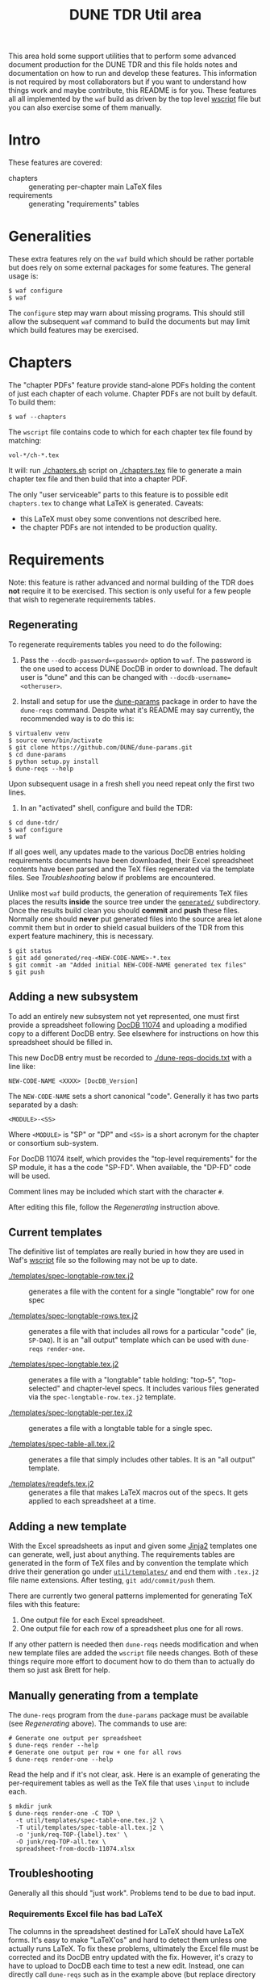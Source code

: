 #+TITLE: DUNE TDR Util area

This area hold some support utilities that to perform some advanced
document production for the DUNE TDR and this file holds notes and
documentation on how to run and develop these features.  This
information is not required by most collaborators but if you want to
understand how things work and maybe contribute, this README is for
you.  These features all all implemented by the ~waf~ build as driven by
the top level [[../wscript][wscript]] file but you can also exercise some of them
manually.


* Intro

These features are covered:

- chapters :: generating per-chapter main LaTeX files
- requirements :: generating "requirements" tables

* Generalities 

These extra features rely on the ~waf~ build which should be rather
portable but does rely on some external packages for some features.
The general usage is:

#+BEGIN_EXAMPLE
  $ waf configure
  $ waf
#+END_EXAMPLE

The ~configure~ step may warn about missing programs.  This should still
allow the subsequent ~waf~ command to build the documents but may limit
which build features may be exercised.

* Chapters

The "chapter PDFs" feature provide stand-alone PDFs holding the
content of just each chapter of each volume.  Chapter PDFs are not
built by default.  To build them:

#+BEGIN_EXAMPLE
  $ waf --chapters
#+END_EXAMPLE

The ~wscript~ file contains code to which for each chapter tex file
found by matching:

#+BEGIN_EXAMPLE
 vol-*/ch-*.tex
#+END_EXAMPLE

It will: run [[./chapters.sh]] script on [[./chapters.tex]] file to generate a
main chapter tex file and then build that into a chapter PDF.

The only "user serviceable" parts to this feature is to possible edit
~chapters.tex~ to change what LaTeX is generated.  Caveats:

- this LaTeX must obey some conventions not described here.  
- the chapter PDFs are not intended to be production quality.


* Requirements

Note: this feature is rather advanced and normal building of the TDR
does *not* require it to be exercised.  This section is only useful for
a few people that wish to regenerate requirements tables.

** Regenerating 

To regenerate requirements tables you need to do the following:

1) Pass the ~--docdb-password=<password>~ option to ~waf~.  The password
   is the one used to access DUNE DocDB in order to download.  The
   default user is "dune" and this can be changed with
   ~--docdb-username=<otheruser>~.

2) Install and setup for use the [[https://github.com/DUNE/dune-params][dune-params]] package in order to have
   the ~dune-reqs~ command.  Despite what it's README may say currently,
   the recommended way is to do this is:

#+BEGIN_EXAMPLE
  $ virtualenv venv
  $ source venv/bin/activate
  $ git clone https://github.com/DUNE/dune-params.git
  $ cd dune-params
  $ python setup.py install
  $ dune-reqs --help
#+END_EXAMPLE

Upon subsequent usage in a fresh shell you need repeat only the first
two lines.

3) In an "activated" shell, configure and build the TDR:

#+BEGIN_EXAMPLE
  $ cd dune-tdr/
  $ waf configure
  $ waf
#+END_EXAMPLE

If all goes well, any updates made to the various DocDB entries
holding requirements documents have been downloaded, their Excel
spreadsheet contents have been parsed and the TeX files regenerated
via the template files.  See [[Troubleshooting]] below if problems are
encountered.

Unlike most ~waf~ build products, the generation of requirements TeX
files places the results *inside* the source tree under the [[../generated/][~generated/~]]
subdirectory.  Once the results build clean you should *commit* and *push*
these files.  Normally one should *never* put generated files into the
source area let alone commit them but in order to shield casual
builders of the TDR from this expert feature machinery, this is
necessary.

#+BEGIN_EXAMPLE
  $ git status
  $ git add generated/req-<NEW-CODE-NAME>-*.tex
  $ git commit -am "Added initial NEW-CODE-NAME generated tex files"
  $ git push
#+END_EXAMPLE

** Adding a new subsystem

To add an entirely new subsystem not yet represented, one must first
provide a spreadsheet following [[https://docs.dunescience.org/cgi-bin/private/ShowDocument?docid=11074][DocDB 11074]] and uploading a modified
copy to a different DocDB entry.  See elsewhere for instructions on
how this spreadsheet should be filled in.  

This new DocDB entry must be recorded to [[./dune-reqs-docids.txt]] with a
line like:

#+BEGIN_EXAMPLE
  NEW-CODE-NAME <XXXX> [DocDB_Version]
#+END_EXAMPLE

The ~NEW-CODE-NAME~ sets a short canonical "code".  Generally it has two
parts separated by a dash:

#+BEGIN_EXAMPLE
 <MODULE>-<SS>
#+END_EXAMPLE

Where ~<MODULE>~ is "SP" or "DP" and ~<SS>~ is a short acronym for the chapter or consortium sub-system.  

For DocDB 11074 itself, which provides the "top-level requirements"
for the SP module, it has a the code "SP-FD".  When available, the
"DP-FD" code will be used.

Comment lines may be included which start with the character ~#~.

After editing this file, follow the [[Regenerating]] instruction above.

** Current templates

The definitive list of templates are really buried in how they are
used in Waf's [[../wscript][wscript]] file so the following may not be up to date.  

- [[./templates/spec-longtable-row.tex.j2]] :: generates a file with the
     content for a single "longtable" row for one spec

- [[./templates/spec-longtable-rows.tex.j2]] :: generates a file with that
     includes all rows for a particular "code" (ie, ~SP-DAQ~).  It is an
     "all output" template which can be used with ~dune-reqs render-one~.

- [[./templates/spec-longtable.tex.j2]] :: generates a file with a
     "longtable" table holding: "top-5", "top-selected" and
     chapter-level specs.  It includes various files generated via the
     ~spec-longtable-row.tex.j2~ template.

- [[./templates/spec-longtable-per.tex.j2]] :: generates a file with a longtable table for a single spec.

- [[./templates/spec-table-all.tex.j2]] :: generates a file that simply
     includes other tables.  It is an "all output" template.

- [[./templates/reqdefs.tex.j2]] :: generates a file that makes LaTeX
     macros out of the specs.  It gets applied to each spreadsheet at
     a time.


** Adding a new template

With the Excel spreadsheets as input and given some [[http://jinja.pocoo.org/][Jinja2]] templates
one can generate, well, just about anything.  The requirements tables
are generated in the form of TeX files and by convention the template
which drive their generation go under [[./templates/][~util/templates/~]] and end them
with ~.tex.j2~ file name extensions.  After testing, ~git add/commit/push~ them.

There are currently two general patterns implemented for generating
TeX files with this feature:

1) One output file for each Excel spreadsheet.
2) One output file for each row of a spreadsheet plus one for all rows.

If any other pattern is needed then ~dune-reqs~ needs modification and
when new template files are added the ~wscript~ file needs changes.
Both of these things require more effort to document how to do them
than to actually do them so just ask Brett for help.

** Manually generating from a template

The ~dune-reqs~ program from the ~dune-params~ package must be available
(see [[Regenerating]] above).  The commands to use are:

#+BEGIN_EXAMPLE
  # Generate one output per spreadsheet
  $ dune-reqs render --help
  # Generate one output per row + one for all rows
  $ dune-reqs render-one --help
#+END_EXAMPLE

Read the help and if it's not clear, ask.  Here is an example of
generating the per-requirement tables as well as the TeX file that
uses ~\input~ to include each.

#+BEGIN_EXAMPLE
  $ mkdir junk
  $ dune-reqs render-one -C TOP \
    -t util/templates/spec-table-one.tex.j2 \
    -T util/templates/spec-table-all.tex.j2 \
    -o 'junk/req-TOP-{label}.tex' \
    -O junk/req-TOP-all.tex \
    spreadsheet-from-docdb-11074.xlsx
#+END_EXAMPLE


** Troubleshooting

Generally all this should "just work".  Problems tend to be due to bad
input.

*** Requirements Excel file has bad LaTeX

The columns in the spreadsheet destined for LaTeX should have LaTeX
forms.  It's easy to make "LaTeX'os" and hard to detect them unless
one actually runs LaTeX.  To fix these problems, ultimately the Excel
file must be corrected and its DocDB entry updated with the fix.
However, it's crazy to have to upload to DocDB each time to test a new
edit.  Instead, one can directly call ~dune-reqs~ such as in the example
above (but replace directory ~junk/~ with ~generated/~) and then rebuild
the PDFs with ~waf~.  Because the manually regenerated files will be
newer they should be not overwritten by ~waf~.  After all problems are
fixed, upload the new Excel spreadsheet to its DocDB entry and run one
last ~waf~ build to see it's downloaded and applied.










* Troubleshooting

** Requirements TeX tables are not being updated

- Is the corresponding DocDB entry being updated?  If not, contact
  chapter editors and Anne.

- Does the chapter have an entry in [[./dune-reqs-docids.txt]]?  If not,
  tell Brett the DocDB ID number.

- O.w. tell Brett.


Testing the parts:

Get a DocDB entry, providing password:

#+BEGIN_EXAMPLE
  $ cd build/
  $ cat SP-PDS.docid 
  DUNE-doc-6422-v5
  $ dune-reqs getdocdb -t SP-PDS.docid -U dune -P <<<redacted>>> -a tar 6422
  DUNE-doc-6422-v8.tar
  $ cat SP-PDS.docid 
  DUNE-doc-6422-v8
#+END_EXAMPLE

Should get latest version.  Scope out the contents.

#+BEGIN_EXAMPLE
$ ../util/dunegen.sh untar DUNE-doc-6422-v8.tar 
/tmp/dunegen-DUNE-doc-6422-v8-CUVDu/DUNE-req-spec-SP-PDS-20nov2018.xlsx
$ ls -l /tmp/dunegen-DUNE-doc-6422-v8-CUVDu/DUNE-req-spec-SP-PDS-20nov2018.xlsx
-rw-r--r-- 1 bviren bviren 0 Dec 31  1969 /tmp/dunegen-DUNE-doc-6422-v8-CUVDu/DUNE-req-spec-SP-PDS-20nov2018.xlsx
#+END_EXAMPLE

Well, there's your problem. Specific versions can be retrieved.

#+BEGIN_EXAMPLE
  $ dune-reqs getdocdb -V 6 -t SP-PDS.docid -U dune -P <<<redacted>>> -a tar 6422
  DUNE-doc-6422-v6.tar
#+END_EXAMPLE

This will also update the ~.docid~ file.

** Generated TeX is bad

With the requirements spreadsheets, it's very easy to mistakenly add
bad TeX.  When the build fails in some file under [[./generated/]] here
are some things to try.

Reproduce the problem with a verbose, single-threaded debug build

#+BEGIN_EXAMPLE
 $ waf --debug -j1 -vv [--chapters]
#+END_EXAMPLE

This should tell which TeX file has the failure.  Based on that you
know what requirements spreadsheet has the problem ("SP-PDS" in this
example).  Rerun w/out the noisy ~-debug~ to find the ~dune-reqs~ command
that is being run.  If it isn't shown you may need to remove its
products to trigger Waf to rerun it.

#+BEGIN_EXAMPLE
  $ rm generated/req-SP-PDS-*
  $ waf -j1 -vv 
#+END_EXAMPLE

Look for a Waf "runner" running ~util/dunegen.sh~.  If desired, you can
manually rerun this command:

#+BEGIN_EXAMPLE
  $ cd build
  $ ../util/dunegen.sh reqs-one-and-all SP-PDS SP-PDS.docid ../util/templates/spec-table-one.tex.j2 ../util/templates/spec-table-all.tex.j2 req-SP-PDS-{label}.tex ../generated/req-SP-PDS-all.tex
#+END_EXAMPLE

As it unpacks a tar file to get the Excel file it's not most useful
for debugging.  But it also prints the ~dune-reqs~ command which
actually consumes the Excel file.  You can run that (still in ~build/~):

#+BEGIN_EXAMPLE
  $ dune-reqs render-one -C SP-PDS -t ../util/templates/spec-table-one.tex.j2 -T ../util/templates/spec-table-all.tex.j2 -o '../generated/req-SP-PDS-{label}.tex' -O ../generated/req-SP-PDS-all.tex /tmp/dunegen-DUNE-doc-6422-v5-JssZO/DUNE-req-spec-SP-PDS-20nov2018.xlsx
#+END_EXAMPLE

You are now all set to loop: 

1) Open the ~.xlsx~ file.  You may do this either directly in the ~/tmp~ directory displayed or you may first copy it to some other place and adjust the ~dune-reqs~ command accordingly.
2) Modify the spreadsheet to fix the problems and save, keeping the same format.
3) Rerun the ~dune-reqs~ command
4) Rebuild the doc to see if the fix is in (~cd .. && waf && cd build/~).  If this build causes ~dune-reqs~ to be run it will undo your fixes and you will need to rerun step 3 and then do this step again. 
5) Goto 1 until everything works.

Once the fixes are in, re-upload the spreadsheet file to its DocDB
entry and then redo the normal Waf build.  It should show the new
version being downloaded.  This can be confirmed with:

#+BEGIN_EXAMPLE
  $ cat build/SP-PDS.docid 
#+END_EXAMPLE

